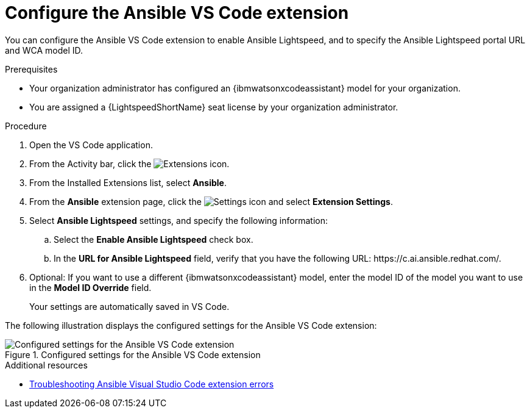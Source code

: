 :_content-type: PROCEDURE

[id="configure-vscode-extension_{context}"]
= Configure the Ansible VS Code extension

You can configure the Ansible VS Code extension to enable Ansible Lightspeed, and to specify the Ansible Lightspeed portal URL and WCA model ID.

.Prerequisites

* Your organization administrator has configured an {ibmwatsonxcodeassistant} model for your organization.
* You are assigned a {LightspeedShortName} seat license by your organization administrator. 

.Procedure

. Open the VS Code application.
. From the Activity bar, click the image:extensions-icon-vscode.png[Extensions] icon.
. From the Installed Extensions list, select *Ansible*.
. From the *Ansible* extension page, click the image:settings-icon-ansible-vscode-extension.png[Settings icon] and select *Extension Settings*. 
. Select *Ansible Lightspeed* settings, and specify the following information:
.. Select the *Enable Ansible Lightspeed* check box.
.. In the *URL for Ansible Lightspeed* field, verify that you have the following URL: \https://c.ai.ansible.redhat.com/.
. Optional: If you want to use a different {ibmwatsonxcodeassistant} model, enter the model ID of the model you want to use in the *Model ID Override* field. 
+
Your settings are automatically saved in VS Code. 

The following illustration displays the configured settings for the Ansible VS Code extension:

.Configured settings for the Ansible VS Code extension
image::lightspeed-vs-code-settings.png[Configured settings for the Ansible VS Code extension]

[role="_additional-resources"]
.Additional resources

* xref:troubleshooting-vscode_troubleshooting-lightspeed[Troubleshooting Ansible Visual Studio Code extension errors]

